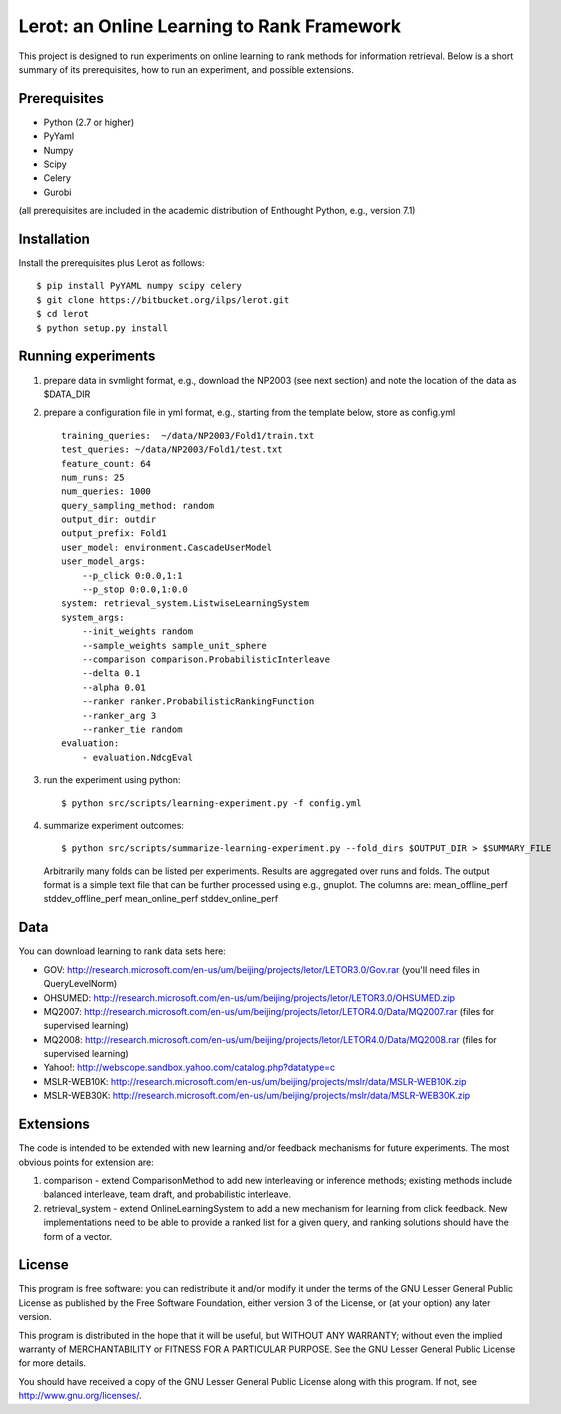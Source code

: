 Lerot: an Online Learning to Rank Framework
===========================================
This project is designed to run experiments on online learning to rank methods for information retrieval. Below is a short summary of its prerequisites, how to run an experiment, and possible extensions.

Prerequisites
-------------
- Python (2.7 or higher)
- PyYaml
- Numpy
- Scipy
- Celery
- Gurobi

(all prerequisites are included in the academic distribution of Enthought 
Python, e.g., version 7.1)

Installation
------------
Install the prerequisites plus Lerot as follows::

    $ pip install PyYAML numpy scipy celery
    $ git clone https://bitbucket.org/ilps/lerot.git
    $ cd lerot
    $ python setup.py install

Running experiments
-------------------
1) prepare data in svmlight format, e.g., download the NP2003 (see next section) and note the location of the data as $DATA_DIR
2) prepare a configuration file in yml format, e.g., starting from the template below, store as config.yml ::

        training_queries:  ~/data/NP2003/Fold1/train.txt
        test_queries: ~/data/NP2003/Fold1/test.txt
        feature_count: 64
        num_runs: 25
        num_queries: 1000
        query_sampling_method: random
        output_dir: outdir
        output_prefix: Fold1
        user_model: environment.CascadeUserModel
        user_model_args:
            --p_click 0:0.0,1:1
            --p_stop 0:0.0,1:0.0
        system: retrieval_system.ListwiseLearningSystem
        system_args:
            --init_weights random
            --sample_weights sample_unit_sphere
            --comparison comparison.ProbabilisticInterleave
            --delta 0.1
            --alpha 0.01
            --ranker ranker.ProbabilisticRankingFunction
            --ranker_arg 3
            --ranker_tie random
        evaluation:
            - evaluation.NdcgEval


3) run the experiment using python::
        
        $ python src/scripts/learning-experiment.py -f config.yml

4) summarize experiment outcomes::
   
        $ python src/scripts/summarize-learning-experiment.py --fold_dirs $OUTPUT_DIR > $SUMMARY_FILE
   
   Arbitrarily many folds can be listed per experiments. Results are aggregated  over runs and folds. The output format is a simple text file that can be  further processed using e.g., gnuplot. The columns are: mean_offline_perf stddev_offline_perf mean_online_perf stddev_online_perf

Data
----
You can download learning to rank data sets here:

- GOV: http://research.microsoft.com/en-us/um/beijing/projects/letor/LETOR3.0/Gov.rar (you'll need files in QueryLevelNorm)
- OHSUMED: http://research.microsoft.com/en-us/um/beijing/projects/letor/LETOR3.0/OHSUMED.zip
- MQ2007: http://research.microsoft.com/en-us/um/beijing/projects/letor/LETOR4.0/Data/MQ2007.rar (files for supervised learning)
- MQ2008: http://research.microsoft.com/en-us/um/beijing/projects/letor/LETOR4.0/Data/MQ2008.rar (files for supervised learning)
- Yahoo!: http://webscope.sandbox.yahoo.com/catalog.php?datatype=c
- MSLR-WEB10K: http://research.microsoft.com/en-us/um/beijing/projects/mslr/data/MSLR-WEB10K.zip
- MSLR-WEB30K: http://research.microsoft.com/en-us/um/beijing/projects/mslr/data/MSLR-WEB30K.zip

Extensions
----------
The code is intended to be extended with new learning and/or feedback mechanisms for future experiments. The most obvious points for extension are:

1) comparison - extend ComparisonMethod to add new interleaving or inference  methods; existing methods include balanced interleave, team draft, and  probabilistic interleave.
2) retrieval_system - extend OnlineLearningSystem to add a new mechanism for  learning from click feedback. New implementations need to be able to provide a  ranked list for a given query, and ranking solutions should have the form of a vector.

License
-------
This program is free software: you can redistribute it and/or modify
it under the terms of the GNU Lesser General Public License as published by
the Free Software Foundation, either version 3 of the License, or
(at your option) any later version.

This program is distributed in the hope that it will be useful,
but WITHOUT ANY WARRANTY; without even the implied warranty of
MERCHANTABILITY or FITNESS FOR A PARTICULAR PURPOSE.  See the
GNU Lesser General Public License for more details.

You should have received a copy of the GNU Lesser General Public License
along with this program.  If not, see http://www.gnu.org/licenses/.